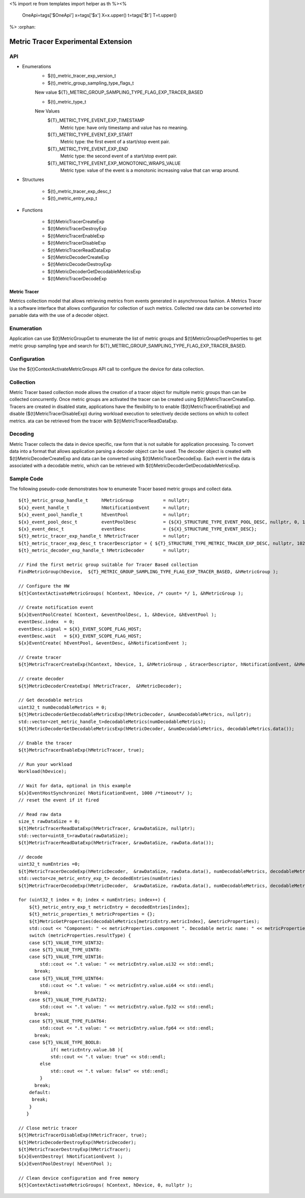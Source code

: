 <%
import re
from templates import helper as th
%><%
    OneApi=tags['$OneApi']
    x=tags['$x']
    X=x.upper()
    t=tags['$t']
    T=t.upper()
%>
:orphan:

.. _ZET_experimental_metric_tracer:

==========================================
Metric Tracer Experimental Extension
==========================================

API
----
* Enumerations
    * ${t}_metric_tracer_exp_version_t

    * ${t}_metric_group_sampling_type_flags_t

    New value ${T}_METRIC_GROUP_SAMPLING_TYPE_FLAG_EXP_TRACER_BASED

    * ${t}_metric_type_t

    New Values
        ${T}_METRIC_TYPE_EVENT_EXP_TIMESTAMP
            Metric type:  have only timestamp and value has no meaning.
        ${T}_METRIC_TYPE_EVENT_EXP_START
            Metric type: the first event of a start/stop event pair.
        ${T}_METRIC_TYPE_EVENT_EXP_END
            Metric type: the second event of a start/stop event pair.
        ${T}_METRIC_TYPE_EVENT_EXP_MONOTONIC_WRAPS_VALUE
            Metric type: value of the event is a monotonic increasing value that can wrap around.


* Structures

    * ${t}_metric_tracer_exp_desc_t
    * ${t}_metric_entry_exp_t

* Functions

    * ${t}MetricTracerCreateExp
    * ${t}MetricTracerDestroyExp
    * ${t}MetricTracerEnableExp
    * ${t}MetricTracerDisableExp
    * ${t}MetricTracerReadDataExp
    * ${t}MetricDecoderCreateExp
    * ${t}MetricDecoderDestroyExp
    * ${t}MetricDecoderGetDecodableMetricsExp
    * ${t}MetricTracerDecodeExp

Metric Tracer
~~~~~~~~~~~~~~~~~~~

Metrics collection model that allows retrieving metrics from events generated in asynchronous fashion. A Metrics Tracer is a software interface that allows
configuration for collection of such metrics. Collected raw data can be converted into parsable data with the use of a decoder object.

Enumeration
-----------

Application can use ${t}MetricGroupGet to enumerate the list of metric groups and ${t}MetricGroupGetProperties to get metric group sampling type
and search for ${T}_METRIC_GROUP_SAMPLING_TYPE_FLAG_EXP_TRACER_BASED.

Configuration
-------------

Use the ${t}ContextActivateMetricGroups API call to configure the device for data collection.
 
Collection
----------

Metric Tracer based collection mode allows the creation of a tracer object for multiple metric groups than can be collected concurrently. Once metric groups are 
activated the tracer can be created using ${t}MetricTracerCreateExp. Tracers are created in disabled state, applications have the flexibility to to enable 
(${t}MetricTracerEnableExp) and disable (${t}MetricTracerDisableExp) during workload execution to selectively decide sections on which to collect metrics. 
ata can be retrieved from the tracer with ${t}MetricTracerReadDataExp.

Decoding
--------
Metric Tracer collects the data in device specific, raw form that is not suitable for application processing. To convert data into a format that allows 
application parsing a decoder object can be used. The decoder object is created with ${t}MetricDecoderCreateExp and data can be converted using
${t}MetricTracerDecodeExp. Each event in the data is associated with a decodable metric, which can be retrieved with ${t}MetricDecoderGetDecodableMetricsExp.



Sample Code
------------

The following pseudo-code demonstrates how to enumerate Tracer based metric groups and collect data.

.. parsed-literal::


    ${t}_metric_group_handle_t     hMetricGroup           = nullptr;
    ${x}_event_handle_t            hNotificationEvent     = nullptr;
    ${x}_event_pool_handle_t       hEventPool             = nullptr;
    ${x}_event_pool_desc_t         eventPoolDesc          = {${X}_STRUCTURE_TYPE_EVENT_POOL_DESC, nullptr, 0, 1};
    ${x}_event_desc_t              eventDesc              = {${X}_STRUCTURE_TYPE_EVENT_DESC};
    ${t}_metric_tracer_exp_handle_t hMetricTracer         = nullptr; 
    ${t}_metric_tracer_exp_desc_t tracerDescriptor = { ${T}_STRUCTURE_TYPE_METRIC_TRACER_EXP_DESC, nullptr, 1024};
    ${t}_metric_decoder_exp_handle_t hMetricDecoder       = nullptr;

    // Find the first metric group suitable for Tracer Based collection
    FindMetricGroup(hDevice,  ${T}_METRIC_GROUP_SAMPLING_TYPE_FLAG_EXP_TRACER_BASED, &hMetricGroup );
    
    // Configure the HW
    ${t}ContextActivateMetricGroups( hContext, hDevice, /\* count= \*/ 1, &hMetricGroup );

    // Create notification event
    ${x}EventPoolCreate( hContext, &eventPoolDesc, 1, &hDevice, &hEventPool );
    eventDesc.index  = 0;
    eventDesc.signal = ${X}_EVENT_SCOPE_FLAG_HOST;
    eventDesc.wait   = ${X}_EVENT_SCOPE_FLAG_HOST;
    ${x}EventCreate( hEventPool, &eventDesc, &hNotificationEvent );
    
    // Create tracer
    ${t}MetricTracerCreateExp(hContext, hDevice, 1, &hMetricGroup , &tracerDescriptor, hNotificationEvent, &hMetricTracer);

    // create decoder
    ${t}MetricDecoderCreateExp( hMetricTracer,  &hMetricDecoder);

    // Get decodable metrics
    uint32_t numDecodableMetrics = 0;
    ${t}MetricDecoderGetDecodableMetricsExp(hMetricDecoder, &numDecodableMetrics, nullptr);
    std::vector<zet_metric_handle_t>decodableMetrics(numDecodableMetrics);
    ${t}MetricDecoderGetDecodableMetricsExp(hMetricDecoder, &numDecodableMetrics, decodableMetrics.data());

    // Enable the tracer
    ${t}MetricTracerEnableExp(hMetricTracer, true);

    // Run your workload
    Workload(hDevice);

    // Wait for data, optional in this example
    ${x}EventHostSynchronize( hNotificationEvent, 1000 /\*timeout\*/ );
    // reset the event if it fired

    // Read raw data
    size_t rawDataSize = 0;
    ${t}MetricTracerReadDataExp(hMetricTracer, &rawDataSize, nullptr);
    std::vector<uint8_t>rawData(rawDataSize);
    ${t}MetricTracerReadDataExp(hMetricTracer, &rawDataSize, rawData.data());

    // decode
    uint32_t numEntries =0;
    ${t}MetricTracerDecodeExp(hMetricDecoder,  &rawDataSize, rawData.data(), numDecodableMetrics, decodableMetrics.data(), &numEntries, nullptr);
    std::vector<ze_metric_entry_exp_t> decodedEntries(numEntries)
    ${t}MetricTracerDecodeExp(hMetricDecoder,  &rawDataSize, rawData.data(), numDecodableMetrics, decodableMetrics.data(), &numEntries, decodedEntries.data());

    for (uint32_t index = 0; index < numEntries; index++) {
        ${t}_metric_entry_exp_t metricEntry = decodedEntries[index];
        ${t}_metric_properties_t metricProperties = {};
        ${t}MetricGetProperties(decodableMetrics[metricEntry.metricIndex], &metricProperties);
        std::cout << "Component: " << metricProperties.component ". Decodable metric name: " << metricProperties.name;
        switch (metricProperties.resultType) {
        case ${T}_VALUE_TYPE_UINT32:
        case ${T}_VALUE_TYPE_UINT8:
        case ${T}_VALUE_TYPE_UINT16:
            std::cout << ".\t value: " << metricEntry.value.ui32 << std::endl;
          break;
        case ${T}_VALUE_TYPE_UINT64:
            std::cout << ".\t value: " << metricEntry.value.ui64 << std::endl;
          break;
        case ${T}_VALUE_TYPE_FLOAT32:
            std::cout << ".\t value: " << metricEntry.value.fp32 << std::endl;
          break;
        case ${T}_VALUE_TYPE_FLOAT64:
            std::cout << ".\t value: " << metricEntry.value.fp64 << std::endl;
          break;
        case ${T}_VALUE_TYPE_BOOL8:
	        if( metricEntry.value.b8 ){
                std::cout << ".\t value: true" << std::endl;
            else
                std::cout << ".\t value: false" << std::endl;
            }
          break;
        default:
         break;
        }
       }

    // Close metric tracer
    ${t}MetricTracerDisableExp(hMetricTracer, true);
    ${t}MetricDecoderDestroyExp(hMetricDecoder);
    ${t}MetricTracerDestroyExp(hMetricTracer);
    ${x}EventDestroy( hNotificationEvent );
    ${x}EventPoolDestroy( hEventPool );

    // Clean device configuration and free memory
    ${t}ContextActivateMetricGroups( hContext, hDevice, 0, nullptr );